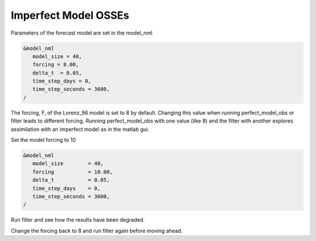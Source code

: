 Imperfect Model OSSEs
=====================

Parameters of the forecast model are set in the model_nml

.. code-block:: fortran


   &model_nml
      model_size = 40,
      forcing = 8.00,
      delta_t  = 0.05,
      time_step_days = 0,
      time_step_seconds = 3600,
   /

The forcing, F, of the Lorenz_96 model is set to 8 by default.
Changing this value when running perfect_model_obs or filter leads to different forcing.
Running perfect_model_obs with one value (like 8) and the filter with another explores 
assimilation with an imperfect model as in the matlab gui.

Set the model forcing to 10

.. code-block:: fortran

   &model_nml
      model_size        = 40,
      forcing           = 10.00,
      delta_t           = 0.05,
      time_step_days    = 0,
      time_step_seconds = 3600,
   /

Run filter and see how the results have been degraded.

Change the forcing back to 8 and run filter again before moving ahead.